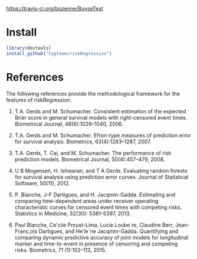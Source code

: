 [[https://travis-ci.org/bozenne/BuyseTest.svg?branch=master][https://travis-ci.org/bozenne/BuyseTest]]

* Install

#+BEGIN_SRC R :exports both :eval never
library(devtools)
install_github("tagteam/riskRegression")
#+END_SRC

* References

The following references provide the methodological framework for the
features of riskRegression.

1. T.A. Gerds and M. Schumacher. Consistent estimation of the expected Brier
    score in general survival models with right-censored event times.
    Biometrical Journal, 48(6):1029--1040, 2006.

2. T.A. Gerds and M. Schumacher. Efron-type measures of prediction error for
    survival analysis. Biometrics, 63(4):1283--1287, 2007.

3. T.A. Gerds, T. Cai, and M. Schumacher. The performance of risk prediction
    models. Biometrical Journal, 50(4):457--479, 2008.

4. U B Mogensen, H. Ishwaran, and T A Gerds. Evaluating random forests for
    survival analysis using prediction error curves. Journal of Statistical
    Software, 50(11), 2012.

5. P. Blanche, J-F Dartigues, and H. Jacqmin-Gadda. Estimating and comparing
    time-dependent areas under receiver operating characteristic curves for
    censored event times with competing risks. Statistics in Medicine, 32(30):
    5381--5397, 2013.

6. Paul Blanche, Ce'cile Proust-Lima, Lucie Loube`re, Claudine Berr, Jean-
    Franc,ois Dartigues, and He'le`ne Jacqmin-Gadda. Quantifying and comparing
    dynamic predictive accuracy of joint models for longitudinal marker and
    time-to-event in presence of censoring and competing risks. Biometrics, 71
    (1):102--113, 2015.

#+BEGIN_LaTeX
@article{gerds2006consistent,
  title =	 {Consistent Estimation of the Expected {B}rier Score
                  in General Survival Models with Right-Censored Event
                  Times},
  author =	 {Gerds, T.A. and Schumacher, M.},
  journal =	 {Biometrical Journal},
  volume =	 48,
  number =	 6,
  pages =	 {1029--1040},
  year =	 2006,
  publisher =	 {Wiley Online Library}
}

@article{gerds2007efron,
  title =	 {Efron-Type Measures of Prediction Error for Survival
                  Analysis},
  author =	 {Gerds, T.A. and Schumacher, M.},
  journal =	 {Biometrics},
  volume =	 63,
  number =	 4,
  pages =	 {1283--1287},
  year =	 2007,
  publisher =	 {Wiley Online Library}
}

@article{gerds2008performance,
  title =	 {The performance of risk prediction models},
  author =	 {Gerds, T.A. and Cai, T. and Schumacher, M.},
  journal =	 {Biometrical Journal},
  volume =	 50,
  number =	 4,
  pages =	 {457--479},
  year =	 2008,
  publisher =	 {Wiley Online Library}
}

@Article{mogensen2012pec,
  title =	 {Evaluating random forests for survival analysis
                  using prediction error curves},
  author =	 {Mogensen, U B and Ishwaran, H. and Gerds, T A},
  journal =	 {Journal of Statistical Software},
  year =	 2012,
  volume =	 50,
  number =	 11
}

@article{Blanche2013statmed,
  title =	 "{Estimating and comparing time-dependent areas under
                  receiver operating characteristic curves for
                  censored event times with competing risks}",
  author =	 {Blanche, P. and Dartigues, J-F and Jacqmin-Gadda,
                  H.},
  journal =	 {Statistics in Medicine},
  volume =	 32,
  number =	 30,
  pages =	 {5381--5397},
  year =	 2013
}

@article{blanche2015,
  title =	 {Quantifying and comparing dynamic predictive
                  accuracy of joint models for longitudinal marker and
                  time-to-event in presence of censoring and competing
                  risks},
  author =	 {Blanche, Paul and Proust-Lima, C{\'e}cile and
                  Loub{\`e}re, Lucie and Berr, Claudine and Dartigues,
                  Jean-Fran{\c{c}}ois and Jacqmin-Gadda,
                  H{\'e}l{\`e}ne},
  journal =	 {Biometrics},
  volume =	 71,
  number =	 1,
  pages =	 {102--113},
  year =	 2015,
  publisher =	 {Wiley Online Library}
}


#+END_LaTeX

